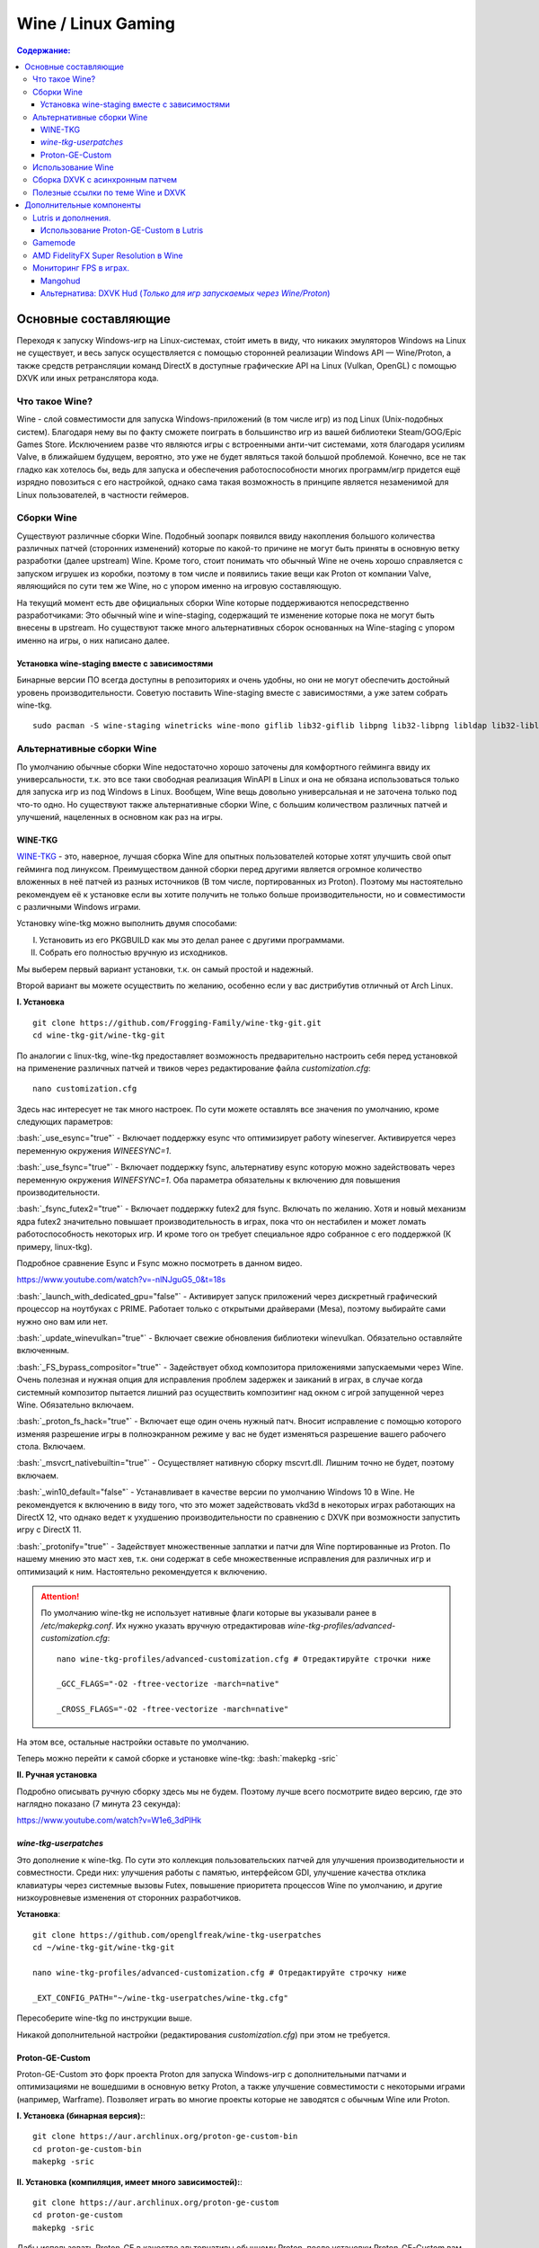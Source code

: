 .. ARU (c) 2018 - 2022, Pavel Priluckiy, Vasiliy Stelmachenok and contributors

   ARU is licensed under a
   Creative Commons Attribution-ShareAlike 4.0 International License.

   You should have received a copy of the license along with this
   work. If not, see <https://creativecommons.org/licenses/by-sa/4.0/>.


""""""""""""""""""""
Wine / Linux Gaming
""""""""""""""""""""

.. contents:: Содержание:
  :depth: 3

.. role:: bash(code)
  :language: shell


=========================
Основные составляющие
=========================

Переходя к запуску Windows-игр на Linux-системах, сто́ит иметь в виду, что никаких эмуляторов Windows на Linux не существует,
и весь запуск осуществляется с помощью сторонней реализации Windows API — Wine/Proton,
а также средств ретрансляции команд DirectX в доступные графические API на Linux (Vulkan, OpenGL) с помощью DXVK или иных ретранслятора кода.

----------------------
Что такое Wine?
----------------------

Wine - слой совместимости для запуска Windows-приложений (в том числе игр) из под Linux (Unix-подобных систем).
Благодаря нему вы по факту сможете поиграть в большинство игр из вашей библиотеки Steam/GOG/Epic Games Store.
Исключением разве что являются игры с встроенными анти-чит системами, хотя благодаря усилиям Valve,
в ближайшем будущем, вероятно, это уже не будет являться такой большой проблемой.
Конечно, все не так гладко как хотелось бы, ведь для запуска и обеспечения работоспособности многих программ/игр придется ещё изрядно повозиться с его настройкой,
однако сама такая возможность в принципе является незаменимой для Linux пользователей, в частности геймеров.

-------------
Сборки Wine
-------------

Существуют различные сборки Wine.
Подобный зоопарк появился ввиду накопления большого количества различных патчей (сторонних изменений)
которые по какой-то причине не могут быть приняты в основную ветку разработки (далее upstream) Wine.
Кроме того, стоит понимать что обычный Wine не очень хорошо справляется с запуском игрушек из коробки,
поэтому в том числе и появились такие вещи как Proton от компании Valve,
являющийся по сути тем же Wine, но с упором именно на игровую составляющую.

На текущий момент есть две официальных сборки Wine которые поддерживаются непосредственно разработчиками:
Это обычный wine и wine-staging, содержащий те изменение которые пока не могут быть внесены в upstream.
Но существуют также много альтернативных сборок основанных на Wine-staging с упором именно на игры, о них написано далее.

~~~~~~~~~~~~~~~~~~~~~~~~~~~~~~~~~~~~~~~~~~~~~~
Установка wine-staging вместе с зависимостями
~~~~~~~~~~~~~~~~~~~~~~~~~~~~~~~~~~~~~~~~~~~~~~

Бинарные версии ПО всегда доступны в репозиториях и очень удобны, но они не могут обеспечить достойный уровень производительности.
Советую поставить Wine-staging вместе с зависимостями, а уже затем собрать wine-tkg.
::

 sudo pacman -S wine-staging winetricks wine-mono giflib lib32-giflib libpng lib32-libpng libldap lib32-libldap gnutls lib32-gnutls mpg123 lib32-mpg123 openal lib32-openal v4l-utils lib32-v4l-utils libpulse lib32-libpulse libgpg-error lib32-libgpg-error alsa-plugins lib32-alsa-plugins alsa-lib lib32-alsa-lib libjpeg-turbo lib32-libjpeg-turbo sqlite lib32-sqlite libxcomposite lib32-libxcomposite libxinerama lib32-libgcrypt libgcrypt lib32-libxinerama ncurses lib32-ncurses opencl-icd-loader lib32-opencl-icd-loader libxslt lib32-libxslt libva lib32-libva gtk3 lib32-gtk3 gst-plugins-base-libs lib32-gst-plugins-base-libs vulkan-icd-loader lib32-vulkan-icd-loader

------------------------------
Альтернативные сборки Wine
------------------------------

По умолчанию обычные сборки Wine недостаточно хорошо заточены для комфортного гейминга ввиду их универсальности,
т.к. это все таки свободная реализация WinAPI в Linux и она не обязана использоваться только для запуска игр из под Windows в Linux.
Вообщем, Wine вещь довольно универсальная и не заточена только под что-то одно.
Но  существуют также альтернативные сборки Wine, с большим количеством различных патчей и улучшений, нацеленных в основном как раз на игры.

~~~~~~~~~~~~~~~
WINE-TKG
~~~~~~~~~~~~~~~

`WINE-TKG <https://github.com/Frogging-Family/wine-tkg-git>`_ - это, наверное, лучшая сборка Wine для опытных пользователей которые хотят улучшить свой опыт гейминга под линуксом.
Преимуществом данной сборки перед другими является огромное количество вложенных в неё патчей из разных источников (В том числе, портированных из Proton).
Поэтому мы настоятельно рекомендуем её к установке если вы хотите получить не только больше производительности, но и совместимости с различными Windows играми.

Установку wine-tkg можно выполнить двумя способами:

I. Установить из его PKGBUILD как мы это делал ранее с другими программами.

II. Собрать его полностью вручную из исходников.

Мы выберем первый вариант установки, т.к. он самый простой и надежный.

Второй вариант вы можете осуществить по желанию, особенно если у вас дистрибутив отличный от Arch Linux.

**I. Установка** ::

  git clone https://github.com/Frogging-Family/wine-tkg-git.git
  cd wine-tkg-git/wine-tkg-git

По аналогии с linux-tkg, wine-tkg предоставляет возможность предварительно настроить себя перед установкой
на применение различных патчей и твиков через редактирование файла *customization.cfg*::

  nano customization.cfg

Здесь нас интересует не так много настроек.
По сути можете оставлять все значения по умолчанию, кроме следующих параметров:

:bash:`_use_esync="true"` - Включает поддержку esync что оптимизирует работу wineserver.
Активируется через переменную окружения *WINEESYNC=1*.

:bash:`_use_fsync="true"` - Включает поддержку fsync, альтернативу esync которую можно задействовать через переменную окружения *WINEFSYNC=1*.
Оба параметра обязательны к включению для повышения производительности.

:bash:`_fsync_futex2="true"` - Включает поддержку futex2 для fsync.
Включать по желанию.
Хотя и новый механизм ядра futex2 значительно повышает производительность в играх, пока что он нестабилен и может ломать работоспособность некоторых игр.
И кроме того он требует специальное ядро собранное с его поддержкой (К примеру, linux-tkg).

Подробное сравнение Esync и Fsync можно посмотреть в данном видео.

https://www.youtube.com/watch?v=-nlNJguG5_0&t=18s

:bash:`_launch_with_dedicated_gpu="false"` - Активирует запуск приложений через дискретный графический процессор на ноутбуках с PRIME.
Работает только с открытыми драйверами (Mesa), поэтому выбирайте сами нужно оно вам или нет.

:bash:`_update_winevulkan="true"` - Включает свежие обновления библиотеки winevulkan. Обязательно оставляйте включенным.

:bash:`_FS_bypass_compositor="true"` - Задействует обход композитора приложениями запускаемыми через Wine.
Очень полезная и нужная опция для исправления проблем задержек и заиканий в играх,
в случае когда системный композитор пытается лишний раз осуществить композитинг над окном с игрой запущенной через Wine.
Обязательно включаем.

:bash:`_proton_fs_hack="true"` - Включает еще один очень нужный патч.
Вносит исправление  с помощью которого изменяя разрешение игры в полноэкранном режиме у вас не будет изменяться разрешение вашего рабочего стола. Включаем.

:bash:`_msvcrt_nativebuiltin="true"` - Осуществляет нативную сборку mscvrt.dll. Лишним точно не будет, поэтому включаем.

:bash:`_win10_default="false"` - Устанавливает в качестве версии по умолчанию Windows 10 в Wine.
Не рекомендуется к включению в виду того, что это может задействовать vkd3d в некоторых играх работающих на DirectX 12,
что однако ведет к ухудшению производительности по сравнению с DXVK при возможности запустить игру с DirectX 11.

:bash:`_protonify="true"` - Задействует множественные заплатки и патчи для Wine портированные из Proton.
По нашему мнению это маст хев, т.к. они содержат в себе множественные исправления для различных игр и оптимизаций к ним.
Настоятельно рекомендуется к включению.

.. attention:: По умолчанию wine-tkg не использует нативные флаги которые вы указывали ранее в */etc/makepkg.conf*.
   Их нужно указать вручную отредактировав *wine-tkg-profiles/advanced-customization.cfg*::

    nano wine-tkg-profiles/advanced-customization.cfg # Отредактируйте строчки ниже

    _GCC_FLAGS="-O2 -ftree-vectorize -march=native"

    _CROSS_FLAGS="-O2 -ftree-vectorize -march=native"

На этом все, остальные настройки оставьте по умолчанию.

Теперь можно перейти к самой сборке и установке wine-tkg: :bash:`makepkg -sric`

**II. Ручная установка**

Подробно описывать ручную сборку здесь мы не будем.
Поэтому лучше всего посмотрите видео версию, где это наглядно показано (7 минута 23 секунда):

https://www.youtube.com/watch?v=W1e6_3dPlHk

~~~~~~~~~~~~~~~~~~~~~~~
*wine-tkg-userpatches*
~~~~~~~~~~~~~~~~~~~~~~~

Это  дополнение к wine-tkg.
По сути это коллекция пользовательских патчей для улучшения производительности и совместности.
Среди них: улучшения работы с памятью, интерфейсом GDI, улучшение качества отклика клавиатуры через системные вызовы Futex,
повышение приоритета процессов Wine по умолчанию, и другие низкоуровневые изменения от сторонних разработчиков.

**Установка**::

  git clone https://github.com/openglfreak/wine-tkg-userpatches
  cd ~/wine-tkg-git/wine-tkg-git

  nano wine-tkg-profiles/advanced-customization.cfg # Отредактируйте строчку ниже
  
  _EXT_CONFIG_PATH="~/wine-tkg-userpatches/wine-tkg.cfg"

Пересоберите wine-tkg по инструкции выше.

Никакой дополнительной настройки (редактирования *customization.cfg*) при этом не требуется.

~~~~~~~~~~~~~~~~~~~~~~~~~~~~~~~~~~~
Proton-GE-Custom
~~~~~~~~~~~~~~~~~~~~~~~~~~~~~~~~~~~

Proton-GE-Custom это форк проекта Proton для запуска Windows-игр с дополнительными патчами и оптимизациями не вошедшими в основную ветку Proton,
а также улучшение совместимости с некоторыми играми (например, Warframe).
Позволяет играть во многие проекты которые не заводятся с обычным Wine или Proton.

**I. Установка (бинарная версия):**::

  git clone https://aur.archlinux.org/proton-ge-custom-bin
  cd proton-ge-custom-bin
  makepkg -sric

**II. Установка (компиляция, имеет много зависимостей):**::

  git clone https://aur.archlinux.org/proton-ge-custom
  cd proton-ge-custom
  makepkg -sric

Дабы использовать Proton-GE в качестве альтернативы обычному Proton,
после установки Proton-GE-Custom вам нужно перезапустить Steam и зайти в Свойства нужной вам игры, прожать в:
*Совместность -> Принудительно использовать определенный инструмент совместности Steam Play -> Proton-6.XX-GE-1*. Готово, теперь можно запустить игру.


----------------------------
Использование Wine
----------------------------

Использование Wine на деле является довольно простым.
Чтобы запустить любое Windows-приложение достаточно использовать простую команду::

  wine программа.exe

.. attention:: НИКОГДА НЕ ЗАПУСКАЕТЕ WINE ИЗ ПОД SUDO/ROOT!

Немного иной командой запускаются MSI установщики::

  wine msiexec /i программа.msi

При использовании Wine важным понятием является префикс (его также называют бутылкой).
Префикс, это как бы файловая система Windows в миниатюре, а по совместительству это рабочая директория,
где будут устанавливаться/работать все Windows программы которые вы будете запускать из под Wine.
Стоит понимать, что программы запускаемые через Wine по прежнему будут думать что они работают в Windows, хотя на самом деле это не так.
Поэтому Wine и понадобилось воссоздать файловую структуру каталогов Windows внутри Linux (Unix).
Префикс по умолчанию - это скрытая директория *~/.wine* в папке вашего пользователя.
Если вы её откроете то увидите следующее:

.. image:: https://raw.githubusercontent.com/ventureoo/ARU/main/archive/ARU/images/image3.png

Как мы видим, в префиксе находятся файлы с расширением .reg (файлы реестра Windows), директории *dosdevices* и *drive_c*.
Файлы реестра используются Wine для, собственно, воссоздания работы реестра Windows в Linux.
Его также будут использовать программы которые запускаемые через Wine.
Директория *dosdevices* содержит символические ссылки на примонтированные устройства (разделы) в вашей системе Linux.
Это понадобилось для того чтобы представить их в виде MS-DOS томов,
ибо Windows приложения опять таки не знают что они работают под Linux, и им нужны привычные им диски D, E и т.д.
Один из таких "виртуальных дисков" располагается в другом каталоге - *drive_c* (диск C:).
Если вы его откроете то увидите "замечательную" структуру каталогов Windows:

.. image:: https://raw.githubusercontent.com/ventureoo/ARU/main/archive/ARU/images/image8.png

Собственно именно сюда и будут устанавливаться все Windows программы и работать они как правило тоже будут именно там.

Вы можете переназначить префикс по умолчанию через переменную окружения *WINEPREFIX*,
тем самым указав Wine использовать другую директорию для его расположения вместо *~/.wine*. Например::

  WINEPREFIX=~/Games wine game.exe # Если директории не было, он её создаст.

Понятное дело, что при смене префикса через WINEPREFIX не переносится его содержимое,
т.е. программы установленные в одном префиксе не будут скопированы в новый.
Но если вам нужно просто сменить название префикса с сохранением его содержимого,
то просто переименуете название директории, а затем переназначьте переменную, например::

  mv ~/old_wineprefix ~/new_wineprefix
  WINEPREFIX=~/.new_wineprefix wine приложение.exe

Префиксы также бывают 32-битные и 64-битные в соответствии с разрядностью систем Windows (по умолчанию создаются 64-битные).
Указать разрядность префикса можно через переменную *WINEARCH*.
Для запуска старых видеоигр мы рекомендуем использовать 32-битный префикс во избежание проблем в будущем::

  WINEPREFIX=~/.wine32 WINEARCH=win32 wine oldgame.exe

Если вы уже создали 64-битный префикс, то переназначить его разрядность через переменную *WINEARCH* не получится. Создайте новый и перенесите нужную вам программу.

Проверить разрядность уже существующего префикса можно командой (можно также проверить по наличию директории *"Program Files (x86)"* внутри префикса)::

  grep '#arch' ~/.wine/system.reg # Где ‘.wine’ - название префикса




----------------------------------
Сборка DXVK с асинхронным патчем
----------------------------------

Мы рекомендуем собирать `dxvk-mingw <https://github.com/loathingKernel/PKGBUILDs/tree/master/public/dxvk-mingw>`_ из github для лучшей производительности и активации асинхронного патча,
что ускорит процесс компиляции шейдеров во время игры и сделает ваш игровой процесс плавнее.

**Установка:**::

  git clone https://github.com/loathingKernel/PKGBUILDs
  cd PKGBUILDs/public/dxvk-mingw
  mv PKGBUILD.testing PKGBUILD
  sed -i 's/dxvk.git/dxvk.git#tag=v$_dxvkver/' PKGBUILD # Исправляет сборку пакета с изменениями в upstream
  makepkg -sric # Сборка и установка

Применить асинхронную компиляцию шейдеров можно через переменную окружения *DXVK_ASYNC=1*.
**Не используйте его в играх с анти-чит системами!**

.. attention:: После установки пакета DXVK не задействуется сразу, его ещё нужно установить по отдельности в каждый префикс Wine
   (это не относиться к играм запускаемым через Lutris/Proton, в них DXVK включён по умолчанию)::

     WINEPREFIX=~/prefix setup_dxvk install # Где "prefix" - это ваш префикс Wine

------------------------------------
Полезные ссылки по теме Wine и DXVK
------------------------------------

**Видео на настройке Бинарной версии Wine.**

https://www.youtube.com/watch?v=NKI3dtK7mRI (Устаревшее видео).

**Скачать готовые сборки Wine и DXVK**

https://mega.nz/folder/pNsTiQyA#2vur9shHbXvLnhdQTpd3AQ

https://mega.nz/folder/IJdEgIrT#wXcbgymIDP2mesJ8kE99Qg

https://github.com/Kron4ek/Wine-Builds

https://mirror.cachyos.org/?search=wine

**Почитать, что это такое**

https://www.newalive.net/234-sborki-dxvk-i-d9vk.html

https://www.newalive.net/231-wine-tk-glitch.html

=================================
Дополнительные компоненты
=================================

Не являются обязательными, но могут помочь повысить производительность системы или облегчить настройку.

-------------------------------
Lutris и дополнения.
-------------------------------

Lutris - комбайн, где содержатся все удобные настройки.
::

 sudo pacman -S lutris

Необходим для удобного управления настройками Wine.

.. image:: images/linux-gaming-4.png

**Пример работы с Lutris**

https://www.youtube.com/watch?v=ybe0MzJDUvw

~~~~~~~~~~~~~~~~~~~~~~~~~~~~~~~~~~~~~~~~~
Использование Proton-GE-Custom в Lutris
~~~~~~~~~~~~~~~~~~~~~~~~~~~~~~~~~~~~~~~~~

Немногие понимают, что Proton по сути является тем же Wine, хоть и с плюшками.
Так вот, зная этот факт, мы можем сказать Lutris использовать Proton в качестве кастомного Wine.
Делается это очень просто::

  mkdir -p ~/.local/share/lutris/runners/wine
  ln -s /usr/share/steam/compatibilitytools.d/proton-ge-custom/files ~/.local/share/lutris/runners/wine/wine-proton-ge

Затем просто выберите пункт в выборе версии Wine на *"wine-proton-ge"* в Lutris для нужной вам игры.

--------------
Gamemode
--------------

Gamemode - утилита для максимальной выжимки системы во время игры.
Установку gamemode можно выполнить следующей командой:

::

 sudo pacman -S gamemode lib32-gamemode

Lutris, как правило использует gamemode по умолчанию (в случае его наличия в системе), однако вы также можете активировать или деактивировать его в параметрах. 

Для запуска игры в ручную с использованием gamemode необходимо выполнить команду:

::

 gamemoderun ./game

Для запуска игр через Steam с использованием gamemode необходимо прописать команду в параметрах запуска игры (находятся в свойствах игры в Steam):

::

 gamemoderun %command%


-------------------------------------------
AMD FidelityFX Super Resolution в Wine
-------------------------------------------

Возможно, вы слышали о волшебной технологии DLSS от Nvidia, которая позволяет поднять FPS почти в два раза и при этом не потратить ни копейки на новое оборудование.
Вот и компания AMD совсем недавно представила похожую технологию, которая получила помпезное название AMD FidelityFX Super Resolution или сокращенно FSR.
Новая технология масштабирования картинки от AMD не требует наличия дорого́й карты или каких-то аппаратных блоков ускорения,
что в отличие от DLSS, должно позволить использовать технологию везде и совершенно бесплатно.
А благодаря чудесным патчам от энтузиастов для Wine мы можем применять эту волшебную технологию для любой Windows-игры.

**I. Установка**

Чтобы установить патч от энтузиастов придется немного помудрить с нашим wine-tkg.

Его установка описывалась выше, но чтобы задействовать сторонний патч на FSR в Wine нужно отредактировать одну строку в *customization.cfg*::

  nano customization.cfg

  # Найдите строчку _community_patches="" и добавьте в неё следующее:

  _community_patches="amd_fsr_fshack.mypatch"

  # Обязательно оставьте при этом включенными данные параметры:
  _protonify, _msvcrt_nativebuiltin, _proton_fs_hack, _proton_rawinput.
  Без них ничего работать не будет.

И пересоберите ваш wine-tkg: :bash:`makepkg -sric`

**II. Установка**

Если вам кажется первый способ немного муторным, то вы можете просто использовать уже готовые сборки с FSR патчем в Lutris:

.. image:: images/linux-gaming-1.png

И затем выбрать её для нужной вам игры:

.. image:: images/linux-gaming-2.png

**III. Установка**

FSR патч также по умолчанию задействован в Proton-GE-Custom.
Про его установку вы можете прочитать ниже в соответствующем разделе.

**Как использовать**

Несмотря на то, что мы выполнили установку патченной версии Wine одним из вышеописанных способов,
технлогию FSR ещё нужно активировать.

Сделать это можно руками, через переменные окружения *WINE_FULLSCREEN_FSR=1* или в Lutris:

.. image:: images/linux-gaming-3.png

Важно помнить, что эта технология работает **только в полноэкранном режиме игры**.

Регулировать резкость итогового изображения можно через переменную окружения *WINE_FULLSCREEN_FSR_STRENGTH=N*,
где N - это уровень резкости изображения от 0 до 5. Чем выше значение, тем меньше резкость.
По умолчанию установлено значение *"2"*, мы рекомендуем использовать значение *"3"*.

**Видеоверсия и демонстрация работы технологии**

https://www.youtube.com/watch?v=YNhwAazJODU



------------------------------
Мониторинг FPS в играх.
------------------------------

~~~~~~~~~~~~~~~~~~~
Mangohud
~~~~~~~~~~~~~~~~~~~

Включение мониторинга в играх как в MSI Afterburner.

.. image:: https://raw.githubusercontent.com/ventureoo/ARU/main/archive/ARU/images/image9.png
  :align: center

**Установка** ::

  cd tools                                             # Переход в заранее созданную папку в домашнем каталоге.
  git clone https://aur.archlinux.org/mangohud.git     # Скачивание исходников.
  cd mangohud                                          # Переход в mangohud.
  makepkg -sric                                        # Сборка и установка.

Графический помощник для настройки вашего MangoHud. ::

  cd tools                                         # Переход в заранее созданную папку в домашнем каталоге.
  git clone https://aur.archlinux.org/goverlay.git # Скачивание исходников.
  cd goverlay                                      # Переход в goverlay-bin
  makepkg -sric                                    # Сборка и установка.

Для использования mangohud в играх через Steam необходимо добавить команду в параметры запуска игры (находятся в свойствах игры Steam):
::

 mangohud %command% 

(Для указания нескольких команд необходимо разделять их **пробелом**)

**Подробней в видео.**

https://www.youtube.com/watch?v=4RqerevPD4I

~~~~~~~~~~~~~~~~~~~~~~~~~~~~~~~~~~~~~~~~~~~~~~~~~~~~~~~~~~~~~~~~~~~~~~~~~~~~
Альтернатива: DXVK Hud (*Только для игр запускаемых через Wine/Proton*)
~~~~~~~~~~~~~~~~~~~~~~~~~~~~~~~~~~~~~~~~~~~~~~~~~~~~~~~~~~~~~~~~~~~~~~~~~~~~

Вы также можете использовать встроенную в DXVK альтернативу для мониторинга - DXVK Hud.
Он не такой гибкий как MangoHud, но также способен выводить значения FPS, график времени кадра, нагрузку на GPU.
Использовать данный HUD можно задав переменную окружения *DXVK_HUD*.
К примеру, :bash:`DXVK_HUD=fps,frametimes,gpuload` выводит информацию о FPS, времени кадра, и нагрузке на GPU.

Полный список значений переменной вы можете узнать - `здесь <https://github.com/doitsujin/dxvk#hud>`_.
